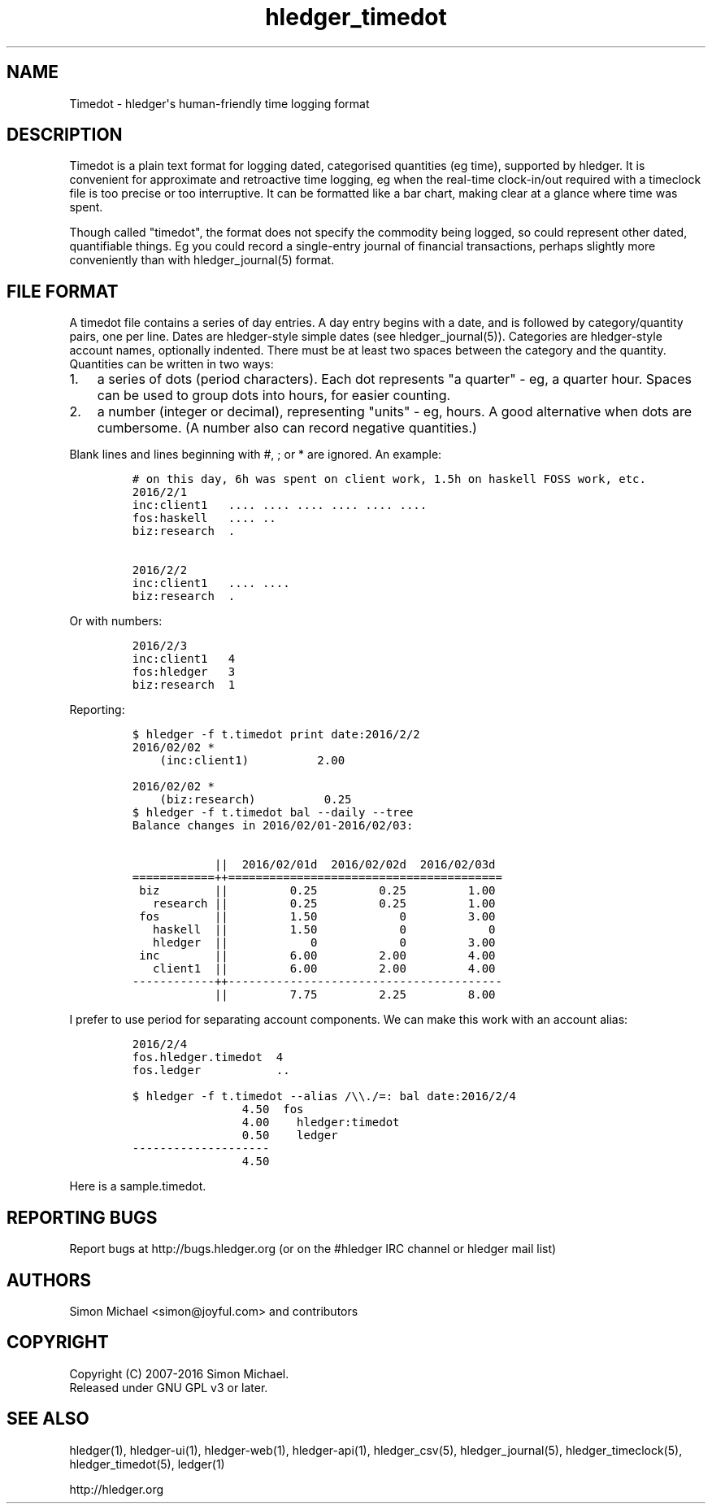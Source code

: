 
.TH "hledger_timedot" "5" "October 2016" "hledger 1.0" "hledger User Manuals"



.SH NAME
.PP
Timedot \- hledger\[aq]s human\-friendly time logging format
.SH DESCRIPTION
.PP
Timedot is a plain text format for logging dated, categorised quantities
(eg time), supported by hledger.
It is convenient for approximate and retroactive time logging, eg when
the real\-time clock\-in/out required with a timeclock file is too
precise or too interruptive.
It can be formatted like a bar chart, making clear at a glance where
time was spent.
.PP
Though called "timedot", the format does not specify the commodity being
logged, so could represent other dated, quantifiable things.
Eg you could record a single\-entry journal of financial transactions,
perhaps slightly more conveniently than with hledger_journal(5) format.
.SH FILE FORMAT
.PP
A timedot file contains a series of day entries.
A day entry begins with a date, and is followed by category/quantity
pairs, one per line.
Dates are hledger\-style simple dates (see hledger_journal(5)).
Categories are hledger\-style account names, optionally indented.
There must be at least two spaces between the category and the quantity.
Quantities can be written in two ways:
.IP "1." 3
a series of dots (period characters).
Each dot represents "a quarter" \- eg, a quarter hour.
Spaces can be used to group dots into hours, for easier counting.
.IP "2." 3
a number (integer or decimal), representing "units" \- eg, hours.
A good alternative when dots are cumbersome.
(A number also can record negative quantities.)
.PP
Blank lines and lines beginning with #, ; or * are ignored.
An example:
.IP
.nf
\f[C]
#\ on\ this\ day,\ 6h\ was\ spent\ on\ client\ work,\ 1.5h\ on\ haskell\ FOSS\ work,\ etc.
2016/2/1
inc:client1\ \ \ ....\ ....\ ....\ ....\ ....\ ....
fos:haskell\ \ \ ....\ ..\ 
biz:research\ \ .

2016/2/2
inc:client1\ \ \ ....\ ....
biz:research\ \ .
\f[]
.fi
.PP
Or with numbers:
.IP
.nf
\f[C]
2016/2/3
inc:client1\ \ \ 4
fos:hledger\ \ \ 3
biz:research\ \ 1
\f[]
.fi
.PP
Reporting:
.IP
.nf
\f[C]
$\ hledger\ \-f\ t.timedot\ print\ date:2016/2/2
2016/02/02\ *
\ \ \ \ (inc:client1)\ \ \ \ \ \ \ \ \ \ 2.00

2016/02/02\ *
\ \ \ \ (biz:research)\ \ \ \ \ \ \ \ \ \ 0.25
\f[]
.fi
.IP
.nf
\f[C]
$\ hledger\ \-f\ t.timedot\ bal\ \-\-daily\ \-\-tree
Balance\ changes\ in\ 2016/02/01\-2016/02/03:

\ \ \ \ \ \ \ \ \ \ \ \ ||\ \ 2016/02/01d\ \ 2016/02/02d\ \ 2016/02/03d\ 
============++========================================
\ biz\ \ \ \ \ \ \ \ ||\ \ \ \ \ \ \ \ \ 0.25\ \ \ \ \ \ \ \ \ 0.25\ \ \ \ \ \ \ \ \ 1.00\ 
\ \ \ research\ ||\ \ \ \ \ \ \ \ \ 0.25\ \ \ \ \ \ \ \ \ 0.25\ \ \ \ \ \ \ \ \ 1.00\ 
\ fos\ \ \ \ \ \ \ \ ||\ \ \ \ \ \ \ \ \ 1.50\ \ \ \ \ \ \ \ \ \ \ \ 0\ \ \ \ \ \ \ \ \ 3.00\ 
\ \ \ haskell\ \ ||\ \ \ \ \ \ \ \ \ 1.50\ \ \ \ \ \ \ \ \ \ \ \ 0\ \ \ \ \ \ \ \ \ \ \ \ 0\ 
\ \ \ hledger\ \ ||\ \ \ \ \ \ \ \ \ \ \ \ 0\ \ \ \ \ \ \ \ \ \ \ \ 0\ \ \ \ \ \ \ \ \ 3.00\ 
\ inc\ \ \ \ \ \ \ \ ||\ \ \ \ \ \ \ \ \ 6.00\ \ \ \ \ \ \ \ \ 2.00\ \ \ \ \ \ \ \ \ 4.00\ 
\ \ \ client1\ \ ||\ \ \ \ \ \ \ \ \ 6.00\ \ \ \ \ \ \ \ \ 2.00\ \ \ \ \ \ \ \ \ 4.00\ 
\-\-\-\-\-\-\-\-\-\-\-\-++\-\-\-\-\-\-\-\-\-\-\-\-\-\-\-\-\-\-\-\-\-\-\-\-\-\-\-\-\-\-\-\-\-\-\-\-\-\-\-\-
\ \ \ \ \ \ \ \ \ \ \ \ ||\ \ \ \ \ \ \ \ \ 7.75\ \ \ \ \ \ \ \ \ 2.25\ \ \ \ \ \ \ \ \ 8.00\ 
\f[]
.fi
.PP
I prefer to use period for separating account components.
We can make this work with an account alias:
.IP
.nf
\f[C]
2016/2/4
fos.hledger.timedot\ \ 4
fos.ledger\ \ \ \ \ \ \ \ \ \ \ ..
\f[]
.fi
.IP
.nf
\f[C]
$\ hledger\ \-f\ t.timedot\ \-\-alias\ /\\\\./=:\ bal\ date:2016/2/4
\ \ \ \ \ \ \ \ \ \ \ \ \ \ \ \ 4.50\ \ fos
\ \ \ \ \ \ \ \ \ \ \ \ \ \ \ \ 4.00\ \ \ \ hledger:timedot
\ \ \ \ \ \ \ \ \ \ \ \ \ \ \ \ 0.50\ \ \ \ ledger
\-\-\-\-\-\-\-\-\-\-\-\-\-\-\-\-\-\-\-\-
\ \ \ \ \ \ \ \ \ \ \ \ \ \ \ \ 4.50
\f[]
.fi
.PP
Here is a sample.timedot.


.SH "REPORTING BUGS"
Report bugs at http://bugs.hledger.org
(or on the #hledger IRC channel or hledger mail list)

.SH AUTHORS
Simon Michael <simon@joyful.com> and contributors

.SH COPYRIGHT

Copyright (C) 2007-2016 Simon Michael.
.br
Released under GNU GPL v3 or later.

.SH SEE ALSO
hledger(1), hledger\-ui(1), hledger\-web(1), hledger\-api(1),
hledger_csv(5), hledger_journal(5), hledger_timeclock(5), hledger_timedot(5),
ledger(1)

http://hledger.org
